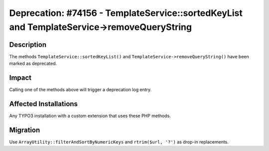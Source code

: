 ===========================================================================================
Deprecation: #74156 - TemplateService::sortedKeyList and TemplateService->removeQueryString
===========================================================================================

Description
===========

The methods ``TemplateService::sortedKeyList()`` and ``TemplateService->removeQueryString()`` have been marked
as deprecated.


Impact
======

Calling one of the methods above will trigger a deprecation log entry.


Affected Installations
======================

Any TYPO3 installation with a custom extension that uses these PHP methods.


Migration
=========

Use ``ArrayUtility::filterAndSortByNumericKeys`` and ``rtrim($url, '?')`` as drop-in replacements.